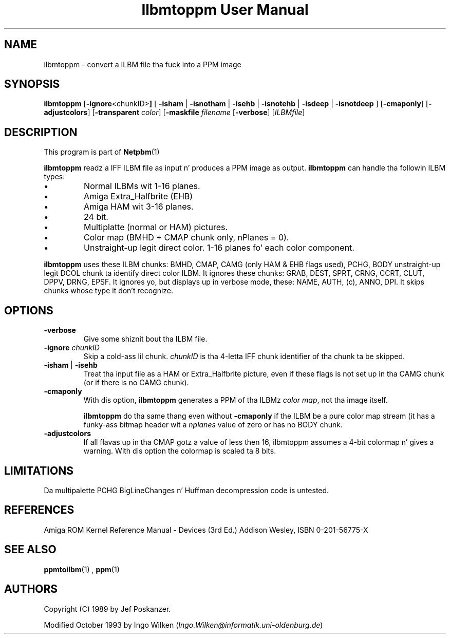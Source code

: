 \
.\" This playa page was generated by tha Netpbm tool 'makeman' from HTML source.
.\" Do not hand-hack dat shiznit son!  If you have bug fixes or improvements, please find
.\" tha correspondin HTML page on tha Netpbm joint, generate a patch
.\" against that, n' bust it ta tha Netpbm maintainer.
.TH "Ilbmtoppm User Manual" 0 "04 October 1993" "netpbm documentation"

.SH NAME
ilbmtoppm - convert a ILBM file tha fuck into a PPM image

.UN synopsis
.SH SYNOPSIS

\fBilbmtoppm\fP
[\fB-ignore\fP<chunkID>\fB]\fP
[
\fB-isham\fP | \fB-isnotham\fP |
\fB-isehb\fP | \fB-isnotehb\fP |
\fB-isdeep\fP | \fB-isnotdeep\fP
]
[\fB-cmaponly\fP]
[\fB-adjustcolors\fP]
[\fB-transparent \fP\fIcolor\fP]
[\fB-maskfile\fP \fIfilename\fP
[\fB-verbose\fP]
[\fIILBMfile\fP]

.UN description
.SH DESCRIPTION
.PP
This program is part of
.BR Netpbm (1)
.
.PP
\fBilbmtoppm\fP readz a IFF ILBM file as input n' produces a PPM
image as output.  \fBilbmtoppm\fP can handle tha followin ILBM types:


.IP \(bu
Normal ILBMs wit 1-16 planes.
.IP \(bu
Amiga Extra_Halfbrite (EHB)
.IP \(bu
Amiga HAM wit 3-16 planes.
.IP \(bu
24 bit.
.IP \(bu
Multiplatte (normal or HAM) pictures.
.IP \(bu
Color map (BMHD + CMAP chunk only, nPlanes = 0).
.IP \(bu
Unstraight-up legit direct color.
1-16 planes fo' each color component.

.PP
\fBilbmtoppm\fP uses these ILBM chunks: BMHD, CMAP, CAMG (only HAM
& EHB flags used), PCHG, BODY unstraight-up legit DCOL chunk ta identify
direct color ILBM.  It ignores these chunks: GRAB, DEST, SPRT, CRNG,
CCRT, CLUT, DPPV, DRNG, EPSF.  It ignores yo, but displays up in verbose
mode, these: NAME, AUTH, (c), ANNO, DPI.  It skips chunks whose type
it don't recognize.

.UN options
.SH OPTIONS



.TP
\fB-verbose\fP
Give some shiznit bout tha ILBM file.

.TP
\fB-ignore\fP \fIchunkID\fP
Skip a cold-ass lil chunk.  \fIchunkID\fP is tha 4-letta IFF chunk identifier
of tha chunk ta be skipped.

.TP
\fB-isham\fP | \fB-isehb\fP
Treat tha input file as a HAM or Extra_Halfbrite picture, even if
these flags is not set up in tha CAMG chunk (or if there is no CAMG
chunk).

.TP
\fB-cmaponly\fP
With dis option, \fBilbmtoppm\fP generates a PPM of tha ILBMz \fIcolor
map\fP, not tha image itself.
.sp
\fBilbmtoppm\fP do tha same thang even without \fB-cmaponly\fP if the
ILBM be a pure color map stream (it has a funky-ass bitmap header wit a \fInplanes\fP
value of zero or has no BODY chunk.


.TP
\fB-adjustcolors\fP
If all flavas up in tha CMAP gotz a value of less then 16, ilbmtoppm
assumes a 4-bit colormap n' gives a warning.  With dis option the
colormap is scaled ta 8 bits.



.UN limitations
.SH LIMITATIONS
.PP
Da multipalette PCHG BigLineChanges n' Huffman decompression code
is untested.

.UN references
.SH REFERENCES

Amiga ROM Kernel Reference Manual - Devices (3rd Ed.)
Addison Wesley, ISBN 0-201-56775-X

.UN seealso
.SH SEE ALSO
.BR ppmtoilbm (1)
,
.BR ppm (1)


.UN authors
.SH AUTHORS

Copyright (C) 1989 by Jef Poskanzer.
.PP
Modified October 1993 by Ingo Wilken (\fIIngo.Wilken@informatik.uni-oldenburg.de\fP)
